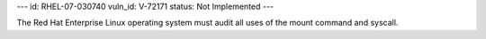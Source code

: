 ---
id: RHEL-07-030740
vuln_id: V-72171
status: Not Implemented
---

The Red Hat Enterprise Linux operating system must audit all uses of the mount command and syscall.
